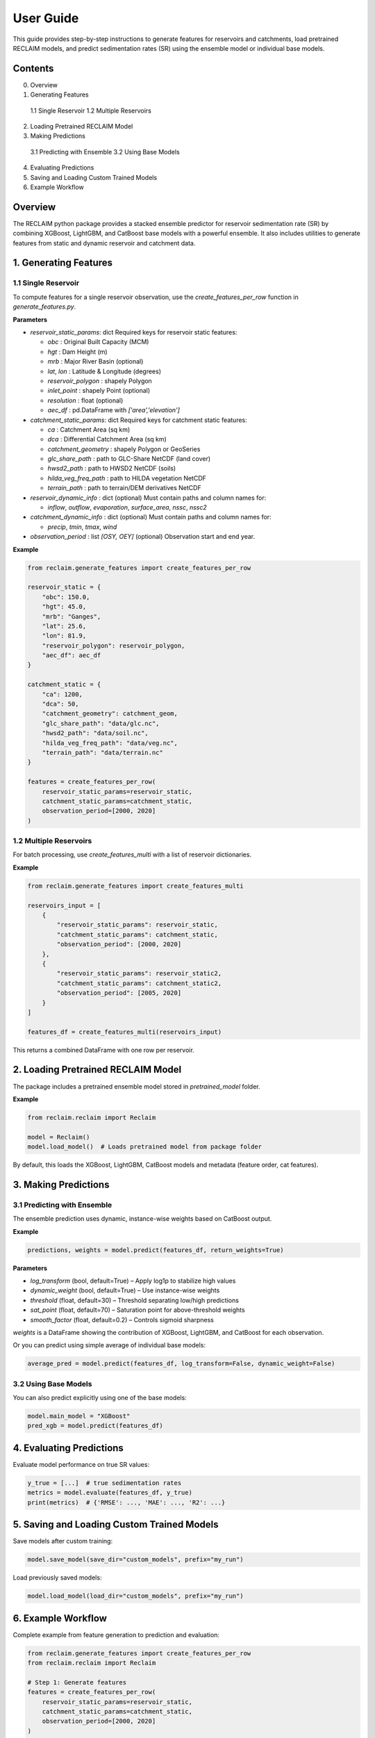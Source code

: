 User Guide
===========

This guide provides step-by-step instructions to generate features for reservoirs and catchments, load pretrained RECLAIM models, and predict sedimentation rates (SR) using the ensemble model or individual base models.

Contents
--------
0. Overview
1. Generating Features   
  1.1 Single Reservoir   
  1.2 Multiple Reservoirs   
2. Loading Pretrained RECLAIM Model   
3. Making Predictions   
  3.1 Predicting with Ensemble   
  3.2 Using Base Models   
4. Evaluating Predictions   
5. Saving and Loading Custom Trained Models   
6. Example Workflow   

Overview
--------
The RECLAIM python package provides a stacked ensemble predictor for reservoir sedimentation rate (SR) by combining XGBoost, LightGBM, and CatBoost base models with a powerful ensemble. It also includes utilities to generate features from static and dynamic reservoir and catchment data.

1. Generating Features
---------------------

1.1 Single Reservoir
````````````````````

To compute features for a single reservoir observation, use the `create_features_per_row` function in `generate_features.py`.

**Parameters**

- `reservoir_static_params`: dict  
  Required keys for reservoir static features:

  - `obc` : Original Built Capacity (MCM)  
  - `hgt` : Dam Height (m)  
  - `mrb` : Major River Basin  (optional)
  - `lat`, `lon` : Latitude & Longitude (degrees)  
  - `reservoir_polygon` : shapely Polygon  
  - `inlet_point` : shapely Point (optional)  
  - `resolution` : float (optional)  
  - `aec_df` : pd.DataFrame with `['area','elevation']`  

- `catchment_static_params`: dict  
  Required keys for catchment static features:

  - `ca` : Catchment Area (sq km)  
  - `dca` : Differential Catchment Area (sq km)  
  - `catchment_geometry` : shapely Polygon or GeoSeries  
  - `glc_share_path` : path to GLC-Share NetCDF (land cover)  
  - `hwsd2_path` : path to HWSD2 NetCDF (soils)  
  - `hilda_veg_freq_path` : path to HILDA vegetation NetCDF  
  - `terrain_path` : path to terrain/DEM derivatives NetCDF  

- `reservoir_dynamic_info` : dict (optional)  
  Must contain paths and column names for:

  - `inflow`, `outflow`, `evaporation`, `surface_area`, `nssc`, `nssc2`  

- `catchment_dynamic_info` : dict (optional)  
  Must contain paths and column names for:

  - `precip`, `tmin`, `tmax`, `wind`  

- `observation_period` : list `[OSY, OEY]` (optional)  
  Observation start and end year.

**Example**

.. code-block:: python

    from reclaim.generate_features import create_features_per_row

    reservoir_static = {
        "obc": 150.0,
        "hgt": 45.0,
        "mrb": "Ganges",
        "lat": 25.6,
        "lon": 81.9,
        "reservoir_polygon": reservoir_polygon,
        "aec_df": aec_df
    }

    catchment_static = {
        "ca": 1200,
        "dca": 50,
        "catchment_geometry": catchment_geom,
        "glc_share_path": "data/glc.nc",
        "hwsd2_path": "data/soil.nc",
        "hilda_veg_freq_path": "data/veg.nc",
        "terrain_path": "data/terrain.nc"
    }

    features = create_features_per_row(
        reservoir_static_params=reservoir_static,
        catchment_static_params=catchment_static,
        observation_period=[2000, 2020]
    )

1.2 Multiple Reservoirs
`````````````````````````

For batch processing, use `create_features_multi` with a list of reservoir dictionaries.

**Example**

.. code-block:: python

    from reclaim.generate_features import create_features_multi

    reservoirs_input = [
        {
            "reservoir_static_params": reservoir_static,
            "catchment_static_params": catchment_static,
            "observation_period": [2000, 2020]
        },
        {
            "reservoir_static_params": reservoir_static2,
            "catchment_static_params": catchment_static2,
            "observation_period": [2005, 2020]
        }
    ]

    features_df = create_features_multi(reservoirs_input)

This returns a combined DataFrame with one row per reservoir.

2. Loading Pretrained RECLAIM Model
-----------------------------------

The package includes a pretrained ensemble model stored in `pretrained_model` folder.

**Example**

.. code-block:: python

    from reclaim.reclaim import Reclaim

    model = Reclaim()
    model.load_model()  # Loads pretrained model from package folder

By default, this loads the XGBoost, LightGBM, CatBoost models and metadata (feature order, cat features).

3. Making Predictions
---------------------

3.1 Predicting with Ensemble
`````````````````````````

The ensemble prediction uses dynamic, instance-wise weights based on CatBoost output.

**Example**

.. code-block:: python

    predictions, weights = model.predict(features_df, return_weights=True)

**Parameters**

- `log_transform` (bool, default=True) – Apply log1p to stabilize high values  
- `dynamic_weight` (bool, default=True) – Use instance-wise weights  
- `threshold` (float, default=30) – Threshold separating low/high predictions  
- `sat_point` (float, default=70) – Saturation point for above-threshold weights  
- `smooth_factor` (float, default=0.2) – Controls sigmoid sharpness  

`weights` is a DataFrame showing the contribution of XGBoost, LightGBM, and CatBoost for each observation.

Or you can predict using simple average of individual base models:

.. code-block:: python

    average_pred = model.predict(features_df, log_transform=False, dynamic_weight=False)

3.2 Using Base Models
`````````````````````````

You can also predict explicitly using one of the base models:

.. code-block:: python

    model.main_model = "XGBoost"
    pred_xgb = model.predict(features_df)

4. Evaluating Predictions
-------------------------

Evaluate model performance on true SR values:

.. code-block:: python

    y_true = [...]  # true sedimentation rates
    metrics = model.evaluate(features_df, y_true)
    print(metrics)  # {'RMSE': ..., 'MAE': ..., 'R2': ...}

5. Saving and Loading Custom Trained Models
-------------------------------------------

Save models after custom training:

.. code-block:: python

    model.save_model(save_dir="custom_models", prefix="my_run")

Load previously saved models:

.. code-block:: python

    model.load_model(load_dir="custom_models", prefix="my_run")

6. Example Workflow
-------------------

Complete example from feature generation to prediction and evaluation:

.. code-block:: python

    from reclaim.generate_features import create_features_per_row
    from reclaim.reclaim import Reclaim

    # Step 1: Generate features
    features = create_features_per_row(
        reservoir_static_params=reservoir_static,
        catchment_static_params=catchment_static,
        observation_period=[2000, 2020]
    )

    # Step 2: Load pretrained model
    model = Reclaim()
    model.load_model()

    # Step 3: Predict sedimentation rates
    pred_sr, weights = model.predict(features, return_weights=True)

    # Step 4: Inspect predictions
    print(pred_sr)
    print(weights)

    # Step 5: Evaluate (if ground truth available)
    metrics = model.evaluate(features, y_true)
    print(metrics)
